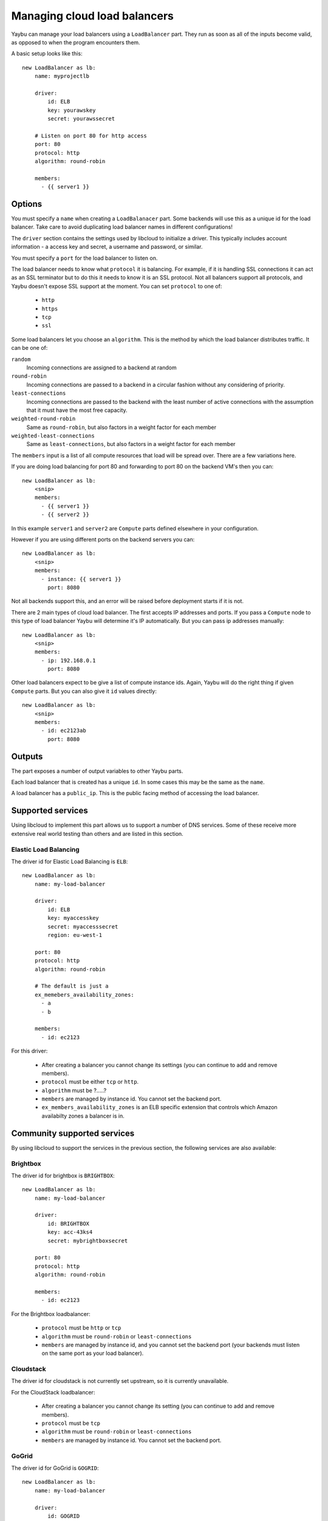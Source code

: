 =============================
Managing cloud load balancers
=============================

Yaybu can manage your load balancers using a ``LoadBalancer`` part. They run as soon as all of the inputs become valid, as opposed to when the program encounters them.

A basic setup looks like this::

    new LoadBalancer as lb:
        name: myprojectlb

        driver:
            id: ELB
            key: yourawskey
            secret: yourawssecret

        # Listen on port 80 for http access
        port: 80
        protocol: http
        algorithm: round-robin

        members:
          - {{ server1 }}


Options
=======

You must specify a ``name`` when creating a ``LoadBalanacer`` part. Some backends will use this as a unique id for the load balancer. Take care to avoid duplicating load balancer names in different configurations!

The ``driver`` section contains the settings used by libcloud to initialize a driver. This typically includes account information - a access key and secret, a username and password, or similar.

You must specify a ``port`` for the load balancer to listen on.

The load balancer needs to know what ``protocol`` it is balancing. For example, if it is handling SSL connections it can act as an SSL terminator but to do this it needs to know it is an SSL protocol. Not all balancers support all protocols, and Yaybu doesn't expose SSL support at the moment. You can set ``protocol`` to one of:

 * ``http``
 * ``https``
 * ``tcp``
 * ``ssl``

Some load balancers let you choose an ``algorithm``. This is the method by which the load balancer distributes traffic. It can be one of:

``random``
    Incoming connections are assigned to a backend at random
``round-robin``
    Incoming connections are passed to a backend in a circular fashion without any considering of priority.
``least-connections``
    Incoming connections are passed to the backend with the least number of active connections with the assumption that it must have the most free capacity.
``weighted-round-robin``
    Same as ``round-robin``, but also factors in a weight factor for each member
``weighted-least-connections``
    Same as ``least-connections``, but also factors in a weight factor for each member

The ``members`` input is a list of all compute resources that load will be spread over. There are a few variations here.

If you are doing load balancing for port 80 and forwarding to port 80 on the backend VM's then you can::

    new LoadBalancer as lb:
        <snip>
        members:
          - {{ server1 }}
          - {{ server2 }}

In this example ``server1`` and ``server2`` are ``Compute`` parts defined elsewhere in your configuration.

However if you are using different ports on the backend servers you can::

    new LoadBalancer as lb:
        <snip>
        members:
          - instance: {{ server1 }}
            port: 8080

Not all backends support this, and an error will be raised before deployment starts if it is not.

There are 2 main types of cloud load balancer. The first accepts IP addresses and ports. If you pass a ``Compute`` node to this type of load balancer Yaybu will determine it's IP automatically. But you can pass ip addresses manually::

    new LoadBalancer as lb:
        <snip>
        members:
          - ip: 192.168.0.1
            port: 8080

Other load balancers expect to be give a list of compute instance ids. Again, Yaybu will do the right thing if given ``Compute`` parts. But you can also give it ``id`` values directly::

    new LoadBalancer as lb:
        <snip>
        members:
          - id: ec2123ab
            port: 8080


Outputs
=======

The part exposes a number of output variables to other Yaybu parts.

Each load balancer that is created has a unique ``id``. In some cases this may be the same as the ``name``.

A load balancer has a ``public_ip``. This is the public facing method of accessing the load balancer.


Supported services
==================

Using libcloud to implement this part allows us to support a number of DNS services. Some of these receive more extensive real world testing than others and are listed in this section.

Elastic Load Balancing
----------------------

The driver id for Elastic Load Balancing is ``ELB``::

    new LoadBalancer as lb:
        name: my-load-balancer

        driver:
            id: ELB
            key: myaccesskey
            secret: myaccesssecret
            region: eu-west-1

        port: 80
        protocol: http
        algorithm: round-robin

        # The default is just a
        ex_memebers_availability_zones:
          - a
          - b

        members:
          - id: ec2123

For this driver:

 * After creating a balancer you cannot change its settings (you can continue to add and remove members).
 * ``protocol`` must be either ``tcp`` or ``http``.
 * ``algorithm`` must be ?.....?
 * ``members`` are managed by instance id. You cannot set the backend port.
 * ``ex_members_availability_zones`` is an ELB specific extension that controls which Amazon availabilty zones a balancer is in.


Community supported services
============================

By using libcloud to support the services in the previous section, the following services are also available:

Brightbox
---------

The driver id for brightbox is ``BRIGHTBOX``::

    new LoadBalancer as lb:
        name: my-load-balancer

        driver:
            id: BRIGHTBOX
            key: acc-43ks4
            secret: mybrightboxsecret

        port: 80
        protocol: http
        algorithm: round-robin

        members:
          - id: ec2123

For the Brightbox loadbalancer:

 * ``protocol`` must be ``http`` or ``tcp``
 * ``algorithm`` must be ``round-robin`` or ``least-connections``
 * ``members`` are managed by instance id, and you cannot set the backend port (your backends must listen on the same port as your load balancer).


Cloudstack
----------

The driver id for cloudstack is not currently set upstream, so it is currently unavailable.

For the CloudStack loadbalancer:

 * After creating a balancer you cannot change its setting (you can continue to add and remove members).
 * ``protocol`` must be ``tcp``
 * ``algorithm`` must be ``round-robin`` or ``least-connections``
 * ``members`` are managed by instance id. You cannot set the backend port.


GoGrid
------

The driver id for GoGrid is ``GOGRID``::

    new LoadBalancer as lb:
        name: my-load-balancer

        driver:
            id: GOGRID
            key: myaccesskey
            secret: myaccesssecret

        port: 80
        protocol: http
        algorithm: round-robin

        members:
          - id: ec2123

For this driver:

 * ``protocol`` must be ``http``
 * ``algorithm`` must be ``round-robin`` or ``least-connections``
 * ``members`` are managed by ip. Each backend can use a different port.


Ninefold
--------

The driver id for Ninefold is ``NINEFOLD``::

    new LoadBalancer as lb:
        name: my-load-balancer

        driver:
            id: NINEFOLD
            key: myaccesskey
            secret: myaccesssecret

        port: 80
        protocol: http
        algorithm: round-robin

        members:
          - id: ec2123

Ninefold uses CloudStack, so see that section for additional notes.


Rackspace
---------

The driver id for Rackspace load balancing is ``RACKSPACE_UK``::

    new LoadBalancer as lb:
        name: my-load-balancer

        driver:
            id: RACKSPACE_UK
            key: myaccesskey
            secret: myaccesssecret

        port: 80
        protocol: http
        algorithm: round-robin

        members:
          - id: ec2123

For this driver:

 * After creating a balancer you can later change its settings.
 * The list of supported ``protocol`` options is dynamic and fetched from Rackspace at runtime.
 * ``algorithm`` must be one of ``random``, ``round-robin``, ``least-connections``, ``weighted-round-robin`` or ``weighted-least-connections``.
 * ``members`` are managed by ip/port pairs.

